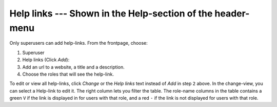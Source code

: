 ===========================================================
Help links --- Shown in the Help-section of the header-menu
===========================================================

Only superusers can add help-links. From the frontpage, choose:

1. Superuser
2. Help links (Click *Add*):
3. Add an url to a website, a title and a description.
4. Choose the roles that will see the help-link.

To edit or view all help-links, click *Change* or the *Help links* text instead
of *Add* in step ``2`` above. In the change-view, you can select a Help-link to
edit it. The right column lets you filter the table. The role-name columns in the
table contains a green ``V`` if the link is displayed in for users with that role,
and a red ``-`` if the link is not displayed for users with that role.
